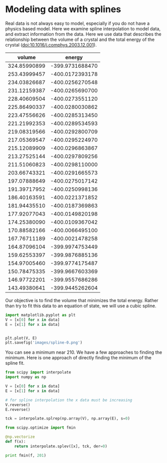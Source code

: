 * Modeling data with splines

Real data is not always easy to model, especially if you do not have a physics based model. Here we examine spline interpolation to model data, and extract information from the data. Here we use data that describes the relationship between the volume of a crystal and the total energy of the crystal (doi:10.1016/j.comphys.2003.12.001).

#+caption: Energy vs. volume for an MgF_2 crystal.
#+tblname: raw-data
|       volume |          energy |
|--------------+-----------------|
| 324.85990899 | -399.9731688470 |
| 253.43999457 | -400.0172393178 |
| 234.03826687 | -400.0256270548 |
| 231.12159387 | -400.0265690700 |
| 228.40609504 | -400.0273551120 |
| 225.86490337 | -400.0280030862 |
| 223.47556626 | -400.0285313450 |
| 221.21992353 | -400.0289534593 |
| 219.08319566 | -400.0292800709 |
| 217.05369547 | -400.0295224970 |
| 215.12089909 | -400.0296863867 |
| 213.27525144 | -400.0297809256 |
| 211.51060823 | -400.0298110000 |
| 203.66743321 | -400.0291665573 |
| 197.07888649 | -400.0275017142 |
| 191.39717952 | -400.0250998136 |
| 186.40163591 | -400.0221371852 |
| 181.94435510 | -400.0187369863 |
| 177.92077043 | -400.0149820198 |
| 174.25380090 | -400.0109367042 |
| 170.88582166 | -400.0066495100 |
| 167.76711189 | -400.0021478258 |
| 164.87096104 | -399.9974753449 |
| 159.62553397 | -399.9876885136 |
| 154.97005460 | -399.9774175487 |
| 150.78475335 | -399.9667603369 |
| 146.97722201 | -399.9557686286 |
| 143.49380641 | -399.9445262604 |

Our objective is to find the volume that minimizes the total energy. Rather than try to fit this data to an equation of state, we will use a cubic spline.

#+BEGIN_SRC python :var data=raw-data
import matplotlib.pyplot as plt
V = [x[0] for x in data]
E = [x[1] for x in data]


plt.plot(V, E)
plt.savefig('images/spline-0.png')
#+END_SRC

#+RESULTS:

[[./images/spline-0.png]]

You can see a minimum near 210. We have a few approaches to finding the minimum. Here is one approach of directly finding the minimum of the spline fit.

#+BEGIN_SRC python :var data=raw-data
from scipy import interpolate
import numpy as np

V = [x[0] for x in data]
E = [x[1] for x in data]

# for spline interpolation the x data must be increasing
V.reverse()
E.reverse()

tck = interpolate.splrep(np.array(V), np.array(E), s=0)

from scipy.optimize import fmin

@np.vectorize
def f(x):
    return interpolate.splev([x], tck, der=0)

print fmin(f, 201)
#+END_SRC

#+RESULTS:
: Optimization terminated successfully.
:          Current function value: -400.029811
:          Iterations: 18
:          Function evaluations: 36
: [ 211.51426964]

